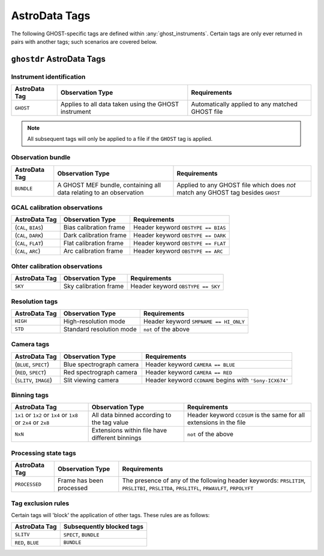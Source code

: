 .. ADtypes:

**************
AstroData Tags
**************

The following GHOST-specific tags are defined within :any:`ghost_instruments`.
Certain tags are only ever returned in pairs with another tags; such scenarios
are covered below.

``ghostdr`` AstroData Tags
==========================

Instrument identification
-------------------------

+--------------------+---------------------------+-----------------------------+
| **AstroData Tag**  | **Observation Type**      | **Requirements**            |
+--------------------+---------------------------+-----------------------------+
| ``GHOST``          | Applies to all data taken | Automatically applied to    |
|                    | using the                 | any matched GHOST file      |
|                    | GHOST instrument          |                             |
+--------------------+---------------------------+-----------------------------+

.. note::
    All subsequent tags will only be applied to a file if the ``GHOST`` tag is
    applied.

Observation bundle
------------------

+--------------------+---------------------------+-----------------------------+
| **AstroData Tag**  | **Observation Type**      | **Requirements**            |
+--------------------+---------------------------+-----------------------------+
| ``BUNDLE``         | A GHOST MEF bundle,       | Applied to any GHOST file   |
|                    | containing all data       | which does *not* match      |
|                    | relating to an            | any GHOST tag besides       |
|                    | observation               | ``GHOST``                   |
+--------------------+---------------------------+-----------------------------+

GCAL calibration observations
-----------------------------

+--------------------+---------------------------+-----------------------------+
| **AstroData Tag**  | **Observation Type**      | **Requirements**            |
+--------------------+---------------------------+-----------------------------+
| (``CAL``,          | Bias calibration frame    | Header keyword              |
| ``BIAS``)          |                           | ``OBSTYPE == BIAS``         |
+--------------------+---------------------------+-----------------------------+
| (``CAL``,          | Dark calibration frame    | Header keyword              |
| ``DARK``)          |                           | ``OBSTYPE == DARK``         |
+--------------------+---------------------------+-----------------------------+
| (``CAL``,          | Flat calibration frame    | Header keyword              |
| ``FLAT``)          |                           | ``OBSTYPE == FLAT``         |
+--------------------+---------------------------+-----------------------------+
| (``CAL``,          | Arc calibration frame     | Header keyword              |
| ``ARC``)           |                           | ``OBSTYPE == ARC``          |
+--------------------+---------------------------+-----------------------------+

Ohter calibration observations
------------------------------

+--------------------+---------------------------+-----------------------------+
| **AstroData Tag**  | **Observation Type**      | **Requirements**            |
+--------------------+---------------------------+-----------------------------+
| ``SKY``            | Sky calibration frame     | Header keyword              |
|                    |                           | ``OBSTYPE == SKY``          |
+--------------------+---------------------------+-----------------------------+

Resolution tags
---------------

+--------------------+---------------------------+-----------------------------+
| **AstroData Tag**  | **Observation Type**      | **Requirements**            |
+--------------------+---------------------------+-----------------------------+
| ``HIGH``           | High-resolution mode      | Header keyword              |
|                    |                           | ``SMPNAME == HI_ONLY``      |
+--------------------+---------------------------+-----------------------------+
| ``STD``            | Standard resolution mode  | ``not`` of the above        |
+--------------------+---------------------------+-----------------------------+

Camera tags
-----------

+--------------------+---------------------------+-----------------------------+
| **AstroData Tag**  | **Observation Type**      | **Requirements**            |
+--------------------+---------------------------+-----------------------------+
| (``BLUE``,         | Blue spectrograph camera  | Header keyword              |
| ``SPECT``)         |                           | ``CAMERA == BLUE``          |
+--------------------+---------------------------+-----------------------------+
| (``RED``,          | Red spectrograph camera   | Header keyword              |
| ``SPECT``)         |                           | ``CAMERA == RED``           |
+--------------------+---------------------------+-----------------------------+
| (``SLITV``,        | Slit viewing camera       | Header keyword              |
| ``IMAGE``)         |                           | ``CCDNAME`` begins with     |
|                    |                           | ``'Sony-ICX674'``           |
+--------------------+---------------------------+-----------------------------+
Binning tags
------------

+--------------------+---------------------------+-----------------------------+
| **AstroData Tag**  | **Observation Type**      | **Requirements**            |
+--------------------+---------------------------+-----------------------------+
| ``1x1`` or         | All data binned according | Header keyword ``CCDSUM``   |
| ``1x2`` or         | to the tag value          | is the same for all         |
| ``1x4`` or         |                           | extensions in the file      |
| ``1x8`` or         |                           |                             |
| ``2x4`` or         |                           |                             |
| ``2x8``            |                           |                             |
+--------------------+---------------------------+-----------------------------+
| ``NxN``            | Extensions within file    | ``not`` of the above        |
|                    | have different binnings   |                             |
+--------------------+---------------------------+-----------------------------+

Processing state tags
---------------------

+--------------------+---------------------------+-----------------------------+
| **AstroData Tag**  | **Observation Type**      | **Requirements**            |
+--------------------+---------------------------+-----------------------------+
| ``PROCESSED``      | Frame has been processed  | The presence of any of the  |
|                    |                           | following header keywords:  |
|                    |                           | ``PRSLITIM``, ``PRSLITBI``, |
|                    |                           | ``PRSLITDA``, ``PRSLITFL``, |
|                    |                           | ``PRWAVLFT``, ``PRPOLYFT``  |
+--------------------+---------------------------+-----------------------------+

Tag exclusion rules
-------------------

Certain tags will 'block' the application of other tags. These rules are as
follows:

+--------------------+---------------------------------------------------------+
| **AstroData Tag**  | **Subsequently blocked tags**                           |
+--------------------+---------------------------------------------------------+
| ``SLITV``          | ``SPECT``, ``BUNDLE``                                   |
+--------------------+---------------------------------------------------------+
| ``RED``, ``BLUE``  | ``BUNDLE``                                              |
+--------------------+---------------------------------------------------------+
